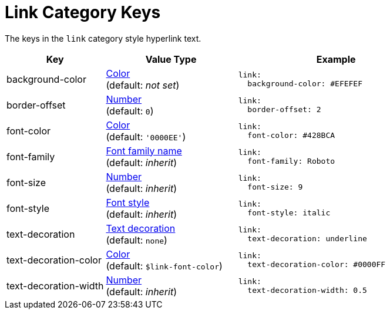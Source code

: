 = Link Category Keys
:description: Reference list of the available link category keys and their value types.
:navtitle: Link
:source-language: yaml

The keys in the `link` category style hyperlink text.

[cols="3,4,6a"]
|===
|Key |Value Type |Example

|background-color
|xref:color.adoc[Color] +
(default: _not set_)
|[source]
link:
  background-color: #EFEFEF

|border-offset
|xref:language.adoc#values[Number] +
(default: `0`)
|[source]
link:
  border-offset: 2

|font-color
|xref:color.adoc[Color] +
(default: `'0000EE'`)
|[source]
link:
  font-color: #428BCA

|font-family
|xref:font-support.adoc[Font family name] +
(default: _inherit_)
|[source]
link:
  font-family: Roboto

|font-size
|xref:language.adoc#values[Number] +
(default: _inherit_)
|[source]
link:
  font-size: 9

|font-style
|xref:text.adoc#font-style[Font style] +
(default: _inherit_)
|[source]
link:
  font-style: italic

|text-decoration
|xref:text.adoc#decoration[Text decoration] +
(default: `none`)
|[source]
link:
  text-decoration: underline

|text-decoration-color
|xref:color.adoc[Color] +
(default: `$link-font-color`)
|[source]
link:
  text-decoration-color: #0000FF

|text-decoration-width
|xref:language.adoc#values[Number] +
(default: _inherit_)
|[source]
link:
  text-decoration-width: 0.5
|===
